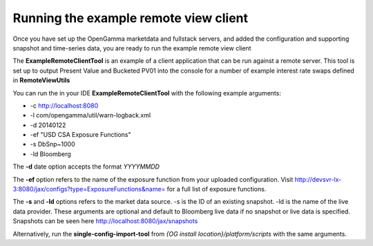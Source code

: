 ======================================
Running the example remote view client
======================================

Once you have set up the OpenGamma marketdata and fullstack servers, and added the configuration and supporting snapshot and time-series data, you are ready to run the example remote view client

The **ExampleRemoteClientTool** is an example of a client application that can be run against a remote server. This tool is set up to output Present Value and Bucketed PV01 into the console for a number of example interest rate swaps defined in **RemoteViewUtils**

You can run the in your IDE **ExampleRemoteClientTool** with the following example arguments:

+ -c http://localhost:8080 
+ -l com/opengamma/util/warn-logback.xml 
+ -d 20140122 
+ -ef "USD CSA Exposure Functions"
+ -s DbSnp~1000
+ -ld Bloomberg

The **-d** date option accepts the format *YYYYMMDD*

The **-ef** option refers to the name of the exposure function from your uploaded configuration. Visit http://devsvr-lx-3:8080/jax/configs?type=ExposureFunctions&name= for a full list of exposure functions.

The **-s** and **-ld** options refers to the market data source. -s is the ID of an existing snapshot. -ld is the name of the live data provider. These arguments are optional and default to Bloomberg live data if no snapshot or live data is specified. Snapshots can be seen here http://localhost:8080/jax/snapshots

Alternatively, run the **single-config-import-tool** from *{OG install location}/platform/scripts* with the same arguments.